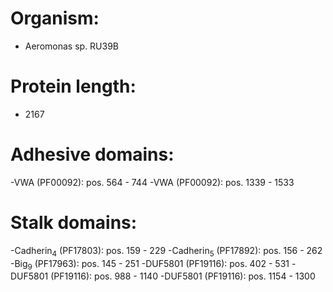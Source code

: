 * Organism:
- Aeromonas sp. RU39B
* Protein length:
- 2167
* Adhesive domains:
-VWA (PF00092): pos. 564 - 744
-VWA (PF00092): pos. 1339 - 1533
* Stalk domains:
-Cadherin_4 (PF17803): pos. 159 - 229
-Cadherin_5 (PF17892): pos. 156 - 262
-Big_9 (PF17963): pos. 145 - 251
-DUF5801 (PF19116): pos. 402 - 531
-DUF5801 (PF19116): pos. 988 - 1140
-DUF5801 (PF19116): pos. 1154 - 1300

